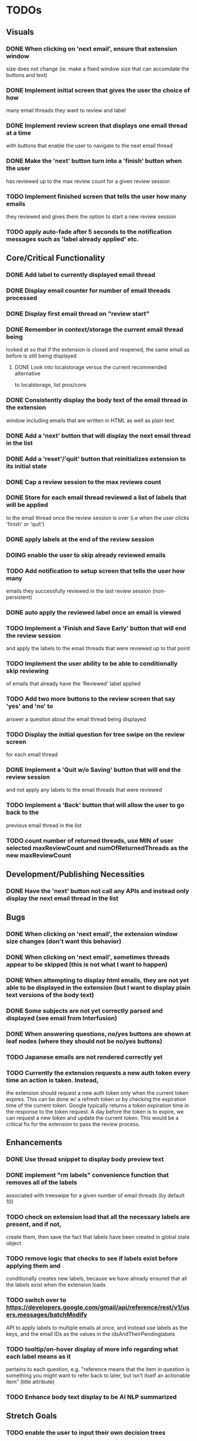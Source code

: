 * TODOs

** Visuals

*** DONE When clicking on 'next email', ensure that extension window 
 size does not change (ie. make a fixed window size that can accomdate
 the buttons and text)
*** DONE Implement initial screen that gives the user the choice of how
 many email threads they want to review and label
*** DONE Implement review screen that displays one email thread at a time
 with buttons that enable the user to navigate to the next email thread
*** DONE Make the 'next' button turn into a 'finish' button when the user
 has reviewed up to the max review count for a given review session
*** TODO Implement finished screen that tells the user how many emails
 they reviewed and gives them the option to start a new review session
*** TODO apply auto-fade after 5 seconds to the notification messages such as 'label already applied' etc.

** Core/Critical Functionality

*** DONE Add label to currently displayed email thread
*** DONE Display email counter for number of email threads processed
*** DONE Display first email thread on "review start"
*** DONE Remember in context/storage the current email thread being
 looked at so that if the extension is closed and reopened, 
 the same email as before is still being displayed
**** DONE Look into localstorage versus the current recommended alternative 
 to localstorage, list pros/cons
*** DONE Consistently display the body text of the email thread in the extension 
 window including emails that are written in HTML as well as plain text
*** DONE Add a 'next' button that will display the next email thread in the list
*** DONE Add a 'reset'/'quit' button that reinitializes extension to its initial state
*** DONE Cap a review session to the max reviews count
*** DONE Store for each email thread reviewed a list of labels that will be applied
 to the email thread once the review session is over (i.e when the user clicks 
 'finish' or 'quit')
*** DONE apply labels at the end of the review session
*** DOING enable the user to skip already reviewed emails
*** TODO Add notification to setup screen that tells the user how many
 emails they successfully reviewed in the last review session (non-persistent)
*** DONE auto apply the reviewed label once an email is viewed
*** TODO Implement a 'Finish and Save Early' button that will end the review session
 and apply the labels to the email threads that were reviewed up to that point
*** TODO Implement the user ability to be able to conditionally skip reviewing
 of emails that already have the 'Reviewed' label applied
*** TODO Add two more buttons to the review screen that say 'yes' and 'no' to
 answer a question about the email thread being displayed
*** TODO Display the initial question for tree swipe on the review screen 
 for each email thread
*** DONE Implement a 'Quit w/o Saving' button that will end the review session
 and not apply any labels to the email threads that were reviewed
*** TODO Implement a 'Back' button that will allow the user to go back to the 
 previous email thread in the list
*** TODO count number of returned threads, use MIN of user selected maxReviewCount and numOfReturnedThreads as the new maxReviewCount

** Development/Publishing Necessities

*** DONE Have the 'next' button not call any APIs and instead only display the next email thread in the list

** Bugs

*** DONE When clicking on 'next email', the extension window size changes (don't want this behavior)
*** DONE When clicking on 'next email', sometimes threads appear to be skipped (this is not what I want to happen)
*** DONE When attempting to display html emails, they are not yet able to be displayed in the extension (but I want to display plain text versions of the body text)
*** DONE Some subjects are not yet correctly parsed and displayed (see email from Interfusion)
*** DONE When answering questions, no/yes buttons are shown at leaf nodes (where they should not be no/yes buttons)
*** TODO Japanese emails are not rendered correctly yet
*** TODO Currently the extension requests a new auth token every time an action is taken. Instead,
    the extension should request a new auth token only when the current token expires. This can
    be done w/ a refresh token or by checking the expiration time of the current token.
    Google typically returns a token expiration time in the response to the token request.
    A day before the token is to expire, we can request a new token and update the current token.
    This would be a critical fix for the extension to pass the review process.

** Enhancements

*** DONE Use thread snippet to display body preview text
*** DONE implement "rm labels" convenience function that removes all of the labels 
 associated with treeswipe for a given number of email threads (by default 10)
*** TODO check on extension load that all the necessary labels are present, and if not, 
 create them, then save the fact that labels have been created in global state object
*** TODO remove logic that checks to see if labels exist before applying them and 
 conditionally creates new labels, because we have already ensured that all the labels 
 exist when the extension loads
*** TODO switch over to https://developers.google.com/gmail/api/reference/rest/v1/users.messages/batchModify 
 API to apply labels to multiple emails at once, and instead use labels as the keys, 
 and the email IDs as the values in the idsAndTheirPendinglabels
*** TODO tooltip/on-hover display of more info regarding what each label means as it 
 pertains to each question, e.g. "reference means that the item in question is something 
 you might want to refer back to later, but isn't itself an actionable item" (title attribute)
*** TODO Enhance body text display to be AI NLP summarized

** Stretch Goals

*** TODO enable the user to input their own decision trees
*** TODO enable hotkeys for answer questions
